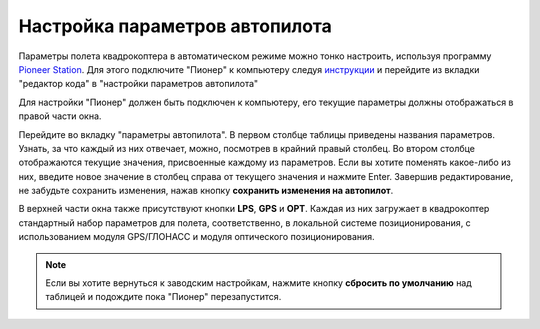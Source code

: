 Настройка параметров автопилота
=================================

Параметры полета квадрокоптера в автоматическом режиме можно тонко настроить, используя программу `Pioneer Station`_. Для этого подключите "Пионер" к компьютеру следуя `инструкции`_ и перейдите из вкладки "редактор кода" в "настройки параметров автопилота" 

.. _Pioneer Station: ../programming/pioneer_station/pioneer_station_main.html

.. _инструкции: ../programming/pioneer_station/pioneer_station_upload.html

Для настройки "Пионер" должен быть подключен к компьютеру, его текущие параметры должны отображаться в правой части окна.

.. image:: /_static/images/autopilot.PNG
	:align: center

Перейдите во вкладку "параметры автопилота". В первом столбце таблицы приведены названия параметров. Узнать, за что каждый из них отвечает, можно, посмотрев в крайний правый столбец. Во втором столбце отображаются текущие значения, присвоенные каждому из параметров. Если вы хотите поменять какое-либо из них, введите новое значение в столбец справа от текущего значения и нажмите Enter. 
Завершив редактирование, не забудьте сохранить изменения, нажав кнопку **сохранить изменения на автопилот**. 

В верхней части окна также присутствуют кнопки **LPS**, **GPS** и **OPT**. Каждая из них загружает в квадрокоптер стандартный набор параметров для полета, соответственно, в локальной системе позиционирования, с использованием модуля GPS/ГЛОНАСС и модуля оптического позиционирования. 

.. note::
	Если вы хотите вернуться к заводским настройкам, нажмите кнопку **сбросить по умолчанию** над таблицей и подождите пока "Пионер" перезапустится.


